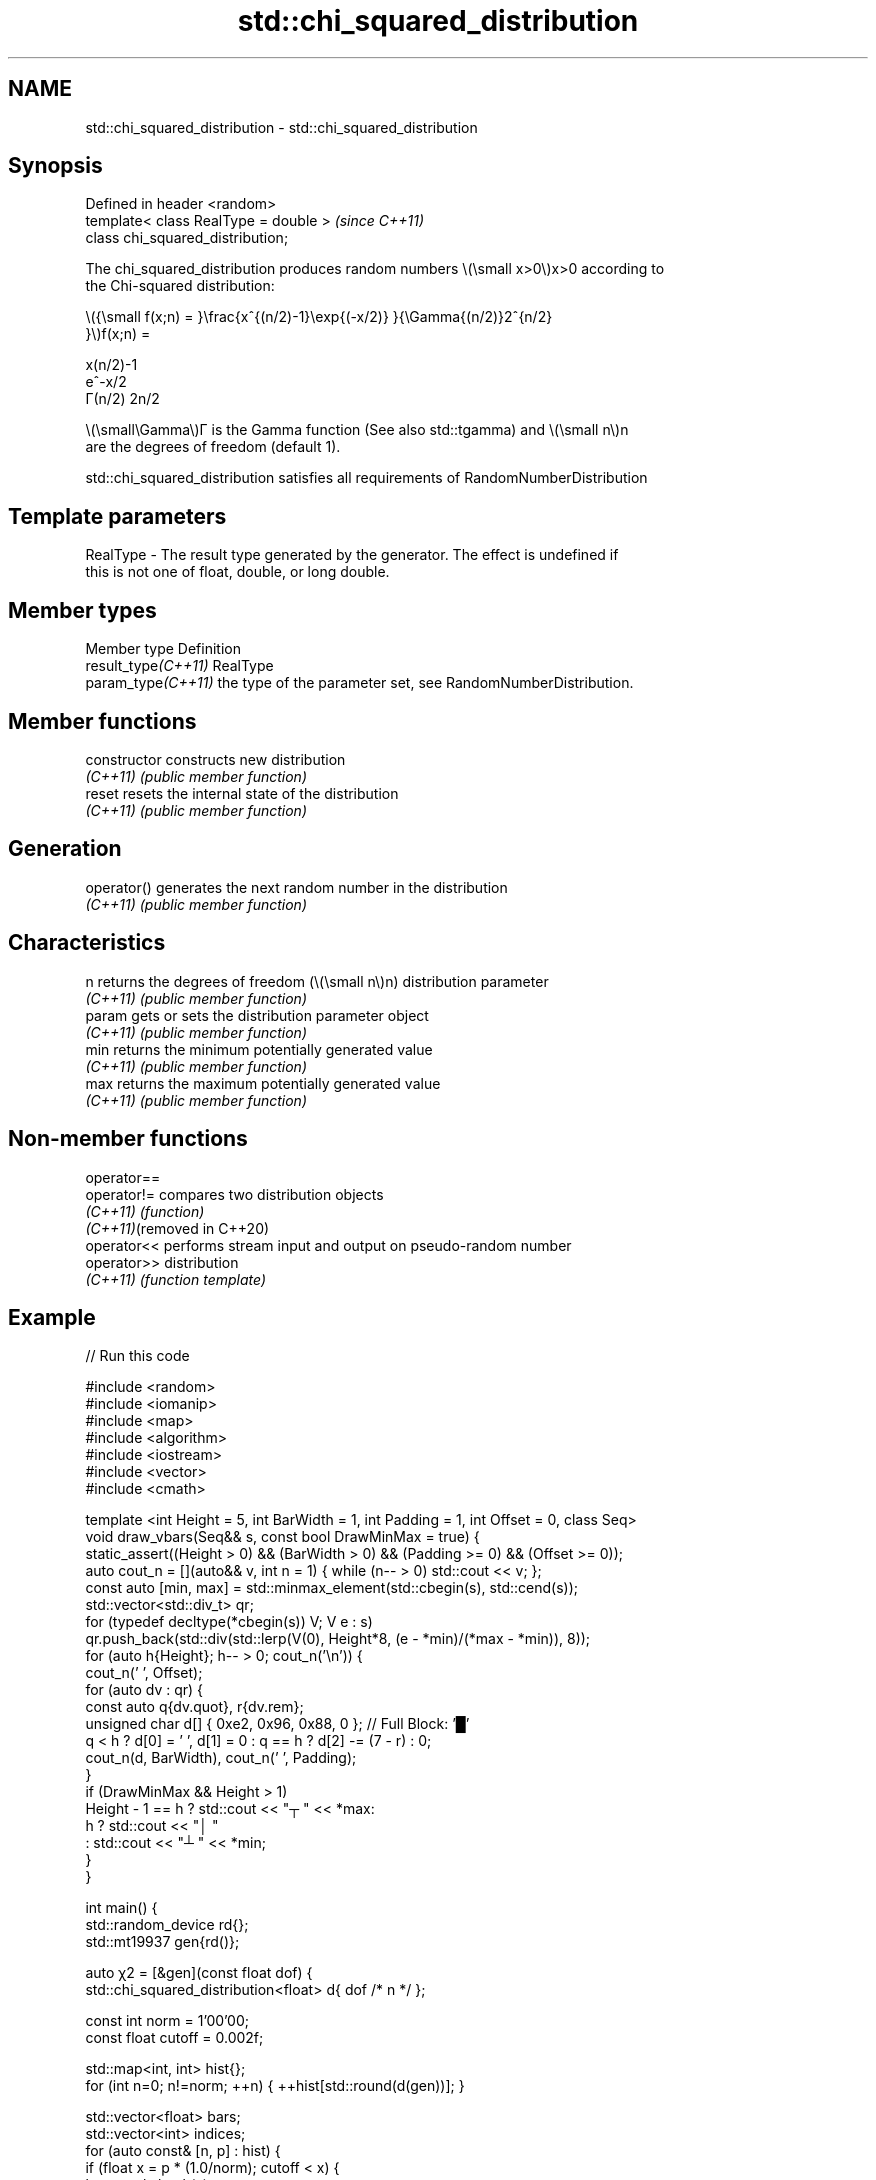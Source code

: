 .TH std::chi_squared_distribution 3 "2022.07.31" "http://cppreference.com" "C++ Standard Libary"
.SH NAME
std::chi_squared_distribution \- std::chi_squared_distribution

.SH Synopsis
   Defined in header <random>
   template< class RealType = double >  \fI(since C++11)\fP
   class chi_squared_distribution;

   The chi_squared_distribution produces random numbers \\(\\small x>0\\)x>0 according to
   the Chi-squared distribution:

           \\({\\small f(x;n) = }\\frac{x^{(n/2)-1}\\exp{(-x/2)} }{\\Gamma{(n/2)}2^{n/2}
           }\\)f(x;n) =

           x(n/2)-1
           e^-x/2
           Γ(n/2) 2n/2

   \\(\\small\\Gamma\\)Γ is the Gamma function (See also std::tgamma) and \\(\\small n\\)n
   are the degrees of freedom (default 1).

   std::chi_squared_distribution satisfies all requirements of RandomNumberDistribution

.SH Template parameters

   RealType - The result type generated by the generator. The effect is undefined if
              this is not one of float, double, or long double.

.SH Member types

   Member type        Definition
   result_type\fI(C++11)\fP RealType
   param_type\fI(C++11)\fP  the type of the parameter set, see RandomNumberDistribution.

.SH Member functions

   constructor   constructs new distribution
   \fI(C++11)\fP       \fI(public member function)\fP
   reset         resets the internal state of the distribution
   \fI(C++11)\fP       \fI(public member function)\fP
.SH Generation
   operator()    generates the next random number in the distribution
   \fI(C++11)\fP       \fI(public member function)\fP
.SH Characteristics
   n             returns the degrees of freedom (\\(\\small n\\)n) distribution parameter
   \fI(C++11)\fP       \fI(public member function)\fP
   param         gets or sets the distribution parameter object
   \fI(C++11)\fP       \fI(public member function)\fP
   min           returns the minimum potentially generated value
   \fI(C++11)\fP       \fI(public member function)\fP
   max           returns the maximum potentially generated value
   \fI(C++11)\fP       \fI(public member function)\fP

.SH Non-member functions

   operator==
   operator!=                compares two distribution objects
   \fI(C++11)\fP                   \fI(function)\fP
   \fI(C++11)\fP(removed in C++20)
   operator<<                performs stream input and output on pseudo-random number
   operator>>                distribution
   \fI(C++11)\fP                   \fI(function template)\fP

.SH Example


// Run this code

 #include <random>
 #include <iomanip>
 #include <map>
 #include <algorithm>
 #include <iostream>
 #include <vector>
 #include <cmath>

 template <int Height = 5, int BarWidth = 1, int Padding = 1, int Offset = 0, class Seq>
 void draw_vbars(Seq&& s, const bool DrawMinMax = true) {
     static_assert((Height > 0) && (BarWidth > 0) && (Padding >= 0) && (Offset >= 0));
     auto cout_n = [](auto&& v, int n = 1) { while (n-- > 0) std::cout << v; };
     const auto [min, max] = std::minmax_element(std::cbegin(s), std::cend(s));
     std::vector<std::div_t> qr;
     for (typedef decltype(*cbegin(s)) V; V e : s)
         qr.push_back(std::div(std::lerp(V(0), Height*8, (e - *min)/(*max - *min)), 8));
     for (auto h{Height}; h-- > 0; cout_n('\\n')) {
         cout_n(' ', Offset);
         for (auto dv : qr) {
             const auto q{dv.quot}, r{dv.rem};
             unsigned char d[] { 0xe2, 0x96, 0x88, 0 }; // Full Block: '█'
             q < h ? d[0] = ' ', d[1] = 0 : q == h ? d[2] -= (7 - r) : 0;
             cout_n(d, BarWidth), cout_n(' ', Padding);
         }
         if (DrawMinMax && Height > 1)
             Height - 1 == h ? std::cout << "┬ " << *max:
                           h ? std::cout << "│ "
                             : std::cout << "┴ " << *min;
     }
 }

 int main() {
     std::random_device rd{};
     std::mt19937 gen{rd()};

     auto χ2 = [&gen](const float dof) {
         std::chi_squared_distribution<float> d{ dof /* n */ };

         const int norm = 1'00'00;
         const float cutoff = 0.002f;

         std::map<int, int> hist{};
         for (int n=0; n!=norm; ++n) { ++hist[std::round(d(gen))]; }

         std::vector<float> bars;
         std::vector<int> indices;
         for (auto const& [n, p] : hist) {
             if (float x = p * (1.0/norm); cutoff < x) {
                 bars.push_back(x);
                 indices.push_back(n);
             }
         }

         std::cout << "dof = " << dof << ":\\n";
         draw_vbars<4,3>(bars);
         for (int n : indices) { std::cout << "" << std::setw(2) << n << "  "; }
         std::cout << "\\n\\n";
     };

     for (float dof : {1.f, 2.f, 3.f, 4.f, 6.f, 9.f}) χ2(dof);
 }

.SH Possible output:

 dof = 1:
 ███                                 ┬ 0.5271
 ███                                 │
 ███ ███                             │
 ███ ███ ▇▇▇ ▃▃▃ ▂▂▂ ▁▁▁ ▁▁▁ ▁▁▁ ▁▁▁ ┴ 0.003
  0   1   2   3   4   5   6   7   8

 dof = 2:
     ███                                     ┬ 0.3169
 ▆▆▆ ███ ▃▃▃                                 │
 ███ ███ ███ ▄▄▄                             │
 ███ ███ ███ ███ ▇▇▇ ▄▄▄ ▃▃▃ ▂▂▂ ▁▁▁ ▁▁▁ ▁▁▁ ┴ 0.004
  0   1   2   3   4   5   6   7   8   9  10

 dof = 3:
     ███ ▃▃▃                                         ┬ 0.2439
     ███ ███ ▄▄▄                                     │
 ▃▃▃ ███ ███ ███ ▇▇▇ ▁▁▁                             │
 ███ ███ ███ ███ ███ ███ ▆▆▆ ▄▄▄ ▃▃▃ ▂▂▂ ▁▁▁ ▁▁▁ ▁▁▁ ┴ 0.0033
  0   1   2   3   4   5   6   7   8   9  10  11  12

 dof = 4:
     ▂▂▂ ███ ▃▃▃                                                 ┬ 0.1864
     ███ ███ ███ ███ ▂▂▂                                         │
     ███ ███ ███ ███ ███ ▅▅▅ ▁▁▁                                 │
 ▅▅▅ ███ ███ ███ ███ ███ ███ ███ ▆▆▆ ▄▄▄ ▃▃▃ ▂▂▂ ▂▂▂ ▁▁▁ ▁▁▁ ▁▁▁ ┴ 0.0026
  0   1   2   3   4   5   6   7   8   9  10  11  12  13  14  15

 dof = 6:
             ▅▅▅ ▇▇▇ ███ ▂▂▂                                                 ┬ 0.1351
         ▅▅▅ ███ ███ ███ ███ ▇▇▇ ▁▁▁                                         │
     ▁▁▁ ███ ███ ███ ███ ███ ███ ███ ▅▅▅ ▂▂▂                                 │
 ▁▁▁ ███ ███ ███ ███ ███ ███ ███ ███ ███ ███ ███ ▅▅▅ ▄▄▄ ▃▃▃ ▂▂▂ ▁▁▁ ▁▁▁ ▁▁▁ ┴ 0.0031
  0   1   2   3   4   5   6   7   8   9  10  11  12  13  14  15  16  17  18

 dof = 9:
             ▅▅▅ ▇▇▇ ███ ███ ▄▄▄ ▂▂▂                                                 ┬ 0.1044
         ▃▃▃ ███ ███ ███ ███ ███ ███ ▅▅▅ ▁▁▁                                         │
     ▄▄▄ ███ ███ ███ ███ ███ ███ ███ ███ ███ ▆▆▆ ▃▃▃                                 │
 ▄▄▄ ███ ███ ███ ███ ███ ███ ███ ███ ███ ███ ███ ███ ███ ▆▆▆ ▄▄▄ ▃▃▃ ▂▂▂ ▁▁▁ ▁▁▁ ▁▁▁ ┴ 0.0034
  2   3   4   5   6   7   8   9  10  11  12  13  14  15  16  17  18  19  20  21  22

.SH External links

     * Weisstein, Eric W. "Chi-Squared Distribution." From MathWorld--A Wolfram Web
       Resource.
     * Chi-squared distribution. From Wikipedia.
